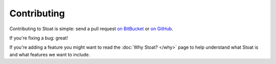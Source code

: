 Contributing
============

Contributing to Stoat is simple: send a pull request `on BitBucket`_ or `on GitHub`_.

If you're fixing a bug: great!

If you're adding a feature you might want to read the :doc:`Why Stoat? </why>` page
to help understand what Stoat is and what features we want to include.

.. _on BitBucket: http://bitbucket.org/sjl/stoat/
.. _on GitHub: http://github.org/sjl/stoat/
